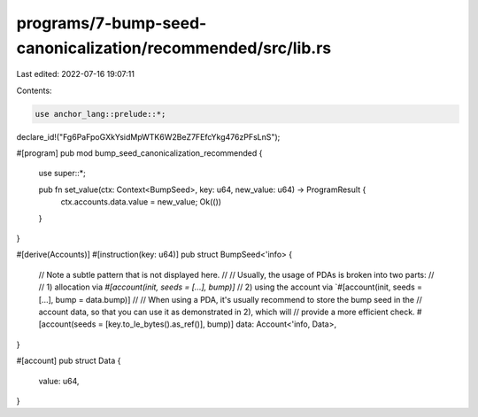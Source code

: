 programs/7-bump-seed-canonicalization/recommended/src/lib.rs
============================================================

Last edited: 2022-07-16 19:07:11

Contents:

.. code-block:: rs

    use anchor_lang::prelude::*;

declare_id!("Fg6PaFpoGXkYsidMpWTK6W2BeZ7FEfcYkg476zPFsLnS");

#[program]
pub mod bump_seed_canonicalization_recommended {
    use super::*;

    pub fn set_value(ctx: Context<BumpSeed>, key: u64, new_value: u64) -> ProgramResult {
        ctx.accounts.data.value = new_value;
        Ok(())
    }
}

#[derive(Accounts)]
#[instruction(key: u64)]
pub struct BumpSeed<'info> {
    // Note a subtle pattern that is not displayed here.
    //
    // Usually, the usage of PDAs is broken into two parts:
    //
    // 1) allocation via `#[account(init, seeds = [...], bump)]`
    // 2) using the account via `#[account(init, seeds = [...], bump = data.bump)]
    //
    // When using a PDA, it's usually recommend to store the bump seed in the
    // account data, so that you can use it as demonstrated in 2), which will
    // provide a more efficient check.
    #[account(seeds = [key.to_le_bytes().as_ref()], bump)]
    data: Account<'info, Data>,
}

#[account]
pub struct Data {
    value: u64,
}


